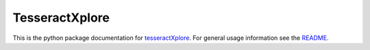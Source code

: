 TesseractXplore
=====================================

This is the python package documentation for `tesseractXplore <https://github.com/JKamlah/tesseractXplore>`_.
For general usage information see the `README <https://github.com/JKamlah/tesseractXplore/blob/master/README.md>`_.
